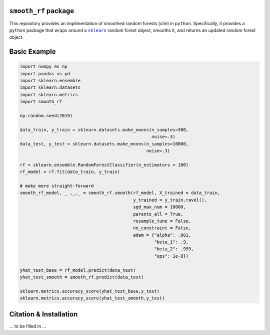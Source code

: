 ``smooth_rf`` package
=====================

.. image:: https://travis-ci.com/benjaminleroy/smooth_rf.svg?token=2pSzdX1d2UgeEbzsmGvQ&branch=master
    :target: https://travis-ci.com/benjaminleroy/smooth_rf

This repository provides an implimentation of smoothed random forests (cite) in ``python``. Specifically, it provides a ``python`` package that wraps around a |sklearn|_ random forest object, smooths it, and returns an updated random forest object.

.. |sklearn| replace:: ``sklearn``
.. _sklearn: https://scikit-learn.org

Basic Example
=============

.. code-block:: python

  import numpy as np
  import pandas as pd
  import sklearn.ensemble
  import sklearn.datasets
  import sklearn.metrics
  import smooth_rf

  np.random.seed(2019)

  data_train, y_train = sklearn.datasets.make_moons(n_samples=300,
                                                    noise=.3)
  data_test, y_test = sklearn.datasets.make_moons(n_samples=10000,
                                                  noise=.3)

  rf = sklearn.ensemble.RandomForestClassifier(n_estimators = 100)
  rf_model = rf.fit(data_train, y_train)

  # make more straight-forward
  smooth_rf_model, _ ,_,_ = smooth_rf.smooth(rf_model, X_trained = data_train,
                                             y_trained = y_train.ravel(),
                                             sgd_max_num = 10000,
                                             parents_all = True,
                                             resample_tune = False,
                                             no_constraint = False,
                                             adam = {"alpha": .001,
                                                     "beta_1": .9,
                                                     "beta_2": .999,
                                                     "eps": 1e-8})

  yhat_test_base = rf_model.predict(data_test)
  yhat_test_smooth = smooth_rf.predict(data_test)

  sklearn.metrics.accuracy_score(yhat_test_base,y_test)
  sklearn.metrics.accuracy_score(yhat_test_smooth,y_test)


Citation & Installation
=======================
... to be filled in ...


